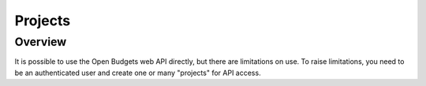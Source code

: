 Projects
========

Overview
--------

It is possible to use the Open Budgets web API directly, but there are limitations on use. To raise limitations, you need to be an authenticated user and create one or many "projects" for API access.
